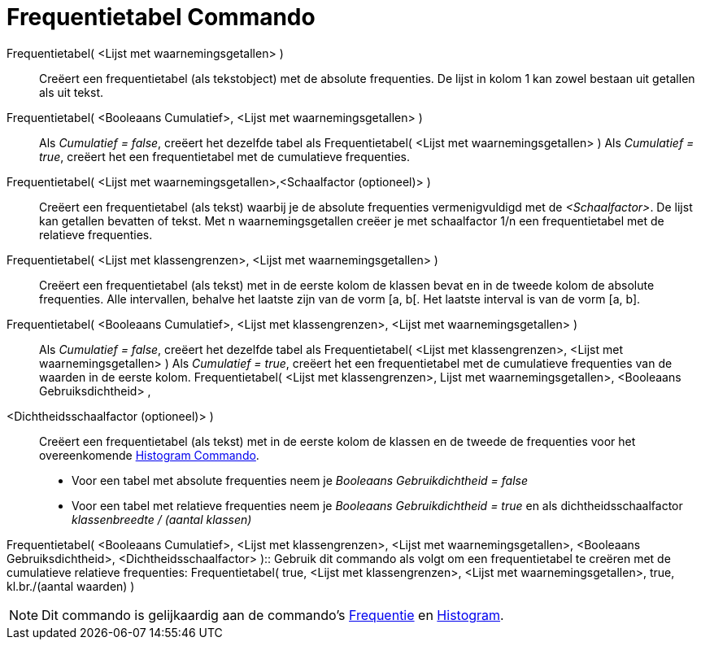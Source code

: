 = Frequentietabel Commando
:page-en: commands/FrequencyTable_Command
ifdef::env-github[:imagesdir: /nl/modules/ROOT/assets/images]

Frequentietabel( <Lijst met waarnemingsgetallen> )::
  Creëert een frequentietabel (als tekstobject) met de absolute frequenties.
  De lijst in kolom 1 kan zowel bestaan uit getallen als uit tekst.
Frequentietabel( <Booleaans Cumulatief>, <Lijst met waarnemingsgetallen> )::
  Als _Cumulatief = false_, creëert het dezelfde tabel als Frequentietabel( <Lijst met waarnemingsgetallen> )
  Als _Cumulatief = true_, creëert het een frequentietabel met de cumulatieve frequenties.
Frequentietabel( <Lijst met waarnemingsgetallen>,<Schaalfactor (optioneel)> )::
  Creëert een frequentietabel (als tekst) waarbij je de absolute frequenties vermenigvuldigd met de _<Schaalfactor>_.
  De lijst kan getallen bevatten of tekst.
  Met n waarnemingsgetallen creëer je met schaalfactor 1/n een frequentietabel met de relatieve frequenties.
Frequentietabel( <Lijst met klassengrenzen>, <Lijst met waarnemingsgetallen> )::
  Creëert een frequentietabel (als tekst) met in de eerste kolom de klassen bevat en in de tweede kolom de absolute
  frequenties.
  Alle intervallen, behalve het laatste zijn van de vorm [a, b[. Het laatste interval is van de vorm [a, b].
Frequentietabel( <Booleaans Cumulatief>, <Lijst met klassengrenzen>, <Lijst met waarnemingsgetallen> )::
  Als _Cumulatief = false_, creëert het dezelfde tabel als Frequentietabel( <Lijst met klassengrenzen>, <Lijst met
  waarnemingsgetallen> )
  Als _Cumulatief = true_, creëert het een frequentietabel met de cumulatieve frequenties van de waarden in de eerste
  kolom.
Frequentietabel( <Lijst met klassengrenzen>, Lijst met waarnemingsgetallen>, <Booleaans Gebruiksdichtheid> ,
<Dichtheidsschaalfactor (optioneel)> )::
  Creëert een frequentietabel (als tekst) met in de eerste kolom de klassen en de tweede de frequenties voor het
  overeenkomende xref:/commands/Histogram.adoc[Histogram Commando].

* Voor een tabel met absolute frequenties neem je _Booleaans Gebruikdichtheid = false_
* Voor een tabel met relatieve frequenties neem je _Booleaans Gebruikdichtheid = true_ en als dichtheidsschaalfactor
_klassenbreedte / (aantal klassen)_

Frequentietabel( <Booleaans Cumulatief>, <Lijst met klassengrenzen>, <Lijst met waarnemingsgetallen>, <Booleaans
Gebruiksdichtheid>, <Dichtheidsschaalfactor> )::
  Gebruik dit commando als volgt om een frequentietabel te creëren met de cumulatieve relatieve frequenties:
  Frequentietabel( true, <Lijst met klassengrenzen>, <Lijst met waarnemingsgetallen>, true, kl.br./(aantal waarden) )

[NOTE]
====

Dit commando is gelijkaardig aan de commando's xref:/commands/Frequentie.adoc[Frequentie] en
xref:/commands/Histogram.adoc[Histogram].

====

